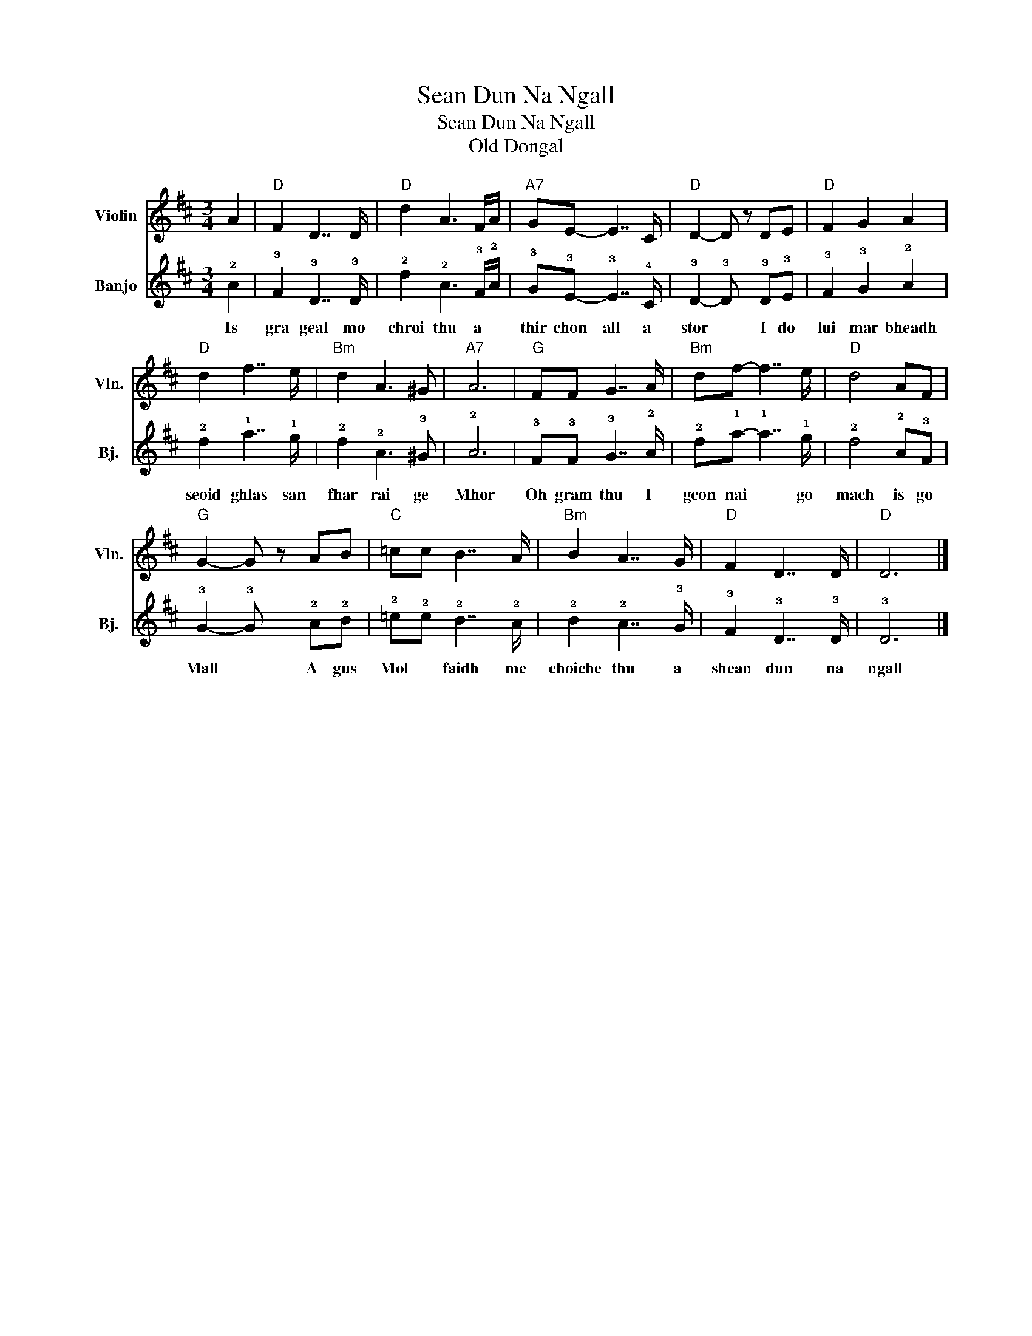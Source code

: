 X:1
T:Sean Dun Na Ngall
T:Sean Dun Na Ngall
T:Old Dongal
%%score 1 2
L:1/8
M:3/4
K:D
V:1 treble nm="Violin" snm="Vln."
V:2 tab stafflines=4 strings=G3,D4,A4,E5 nm="Banjo" snm="Bj."
V:1
 A2 |"D" F2 D7/2 D/ |"D" d2 A3 F/A/ |"A7" GE- E7/2 C/ |"D" D2- D z DE |"D" F2 G2 A2 | %6
"D" d2 f7/2 e/ |"Bm" d2 A3 ^G |"A7" A6 |"G" FF G7/2 A/ |"Bm" df- f7/2 e/ |"D" d4 AF | %12
"G" G2- G z AB |"C" =cc B7/2 A/ |"Bm" B2 A7/2 G/ |"D" F2 D7/2 D/ |"D" D6 |] %17
V:2
 !2!A2 | !3!F2 !3!D7/2 !3!D/ | !2!d2 !2!A3 !3!F/!2!A/ | !3!G!3!E- !3!E7/2 !4!C/ | %4
w: Is|gra geal mo|chroi thu a *|thir chon all a|
 !3!D2- !3!D x !3!D!3!E | !3!F2 !3!G2 !2!A2 | !2!d2 !1!f7/2 !1!e/ | !2!d2 !2!A3 !3!^G | !2!A6 | %9
w: stor * I do|lui mar bheadh|seoid ghlas san|fhar rai ge|Mhor|
 !3!F!3!F !3!G7/2 !2!A/ | !2!d!1!f- !1!f7/2 !1!e/ | !2!d4 !2!A!3!F | !3!G2- !3!G x !2!A!2!B | %13
w: Oh gram thu I|gcon nai * go|mach is go|Mall * A gus|
 !2!=c!2!c !2!B7/2 !2!A/ | !2!B2 !2!A7/2 !3!G/ | !3!F2 !3!D7/2 !3!D/ | !3!D6 |] %17
w: Mol * faidh me|choiche thu a|shean dun na|ngall|


